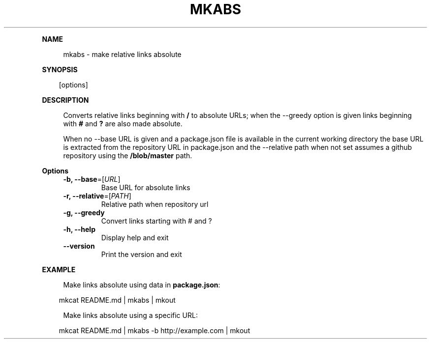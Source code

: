 .\" Generated by mkdoc on April, 2016
.TH "MKABS" "1" "April, 2016" "mkabs 1.2.3" "User Commands"
.de nl
.sp 0
..
.de hr
.sp 1
.nf
.ce
.in 4
\l’80’
.fi
..
.de h1
.RE
.sp 1
\fB\\$1\fR
.RS 4
..
.de h2
.RE
.sp 1
.in 4
\fB\\$1\fR
.RS 6
..
.de h3
.RE
.sp 1
.in 6
\fB\\$1\fR
.RS 8
..
.de h4
.RE
.sp 1
.in 8
\fB\\$1\fR
.RS 10
..
.de h5
.RE
.sp 1
.in 10
\fB\\$1\fR
.RS 12
..
.de h6
.RE
.sp 1
.in 12
\fB\\$1\fR
.RS 14
..
.h1 "NAME"
.P
mkabs \- make relative links absolute
.nl
.h1 "SYNOPSIS"
.PP
.in 10
[options]
.h1 "DESCRIPTION"
.P
Converts relative links beginning with \fB/\fR to absolute URLs; when the \-\-greedy option is given links beginning with \fB#\fR and \fB?\fR are also made absolute.
.nl
.P
When no \-\-base URL is given and a package.json file is available in the current working directory the base URL is extracted from the repository URL in package.json and the \-\-relative path when not set assumes a github repository using the \fB/blob/master\fR path.
.nl
.h1 "Options"
.TP
\fB\-b, \-\-base\fR=[\fIURL\fR]
 Base URL for absolute links
.nl
.TP
\fB\-r, \-\-relative\fR=[\fIPATH\fR]
 Relative path when repository url
.nl
.TP
\fB\-g, \-\-greedy\fR
 Convert links starting with # and ?
.nl
.TP
\fB\-h, \-\-help\fR
 Display help and exit
.nl
.TP
\fB\-\-version\fR
 Print the version and exit
.nl
.h1 "EXAMPLE"
.P
Make links absolute using data in \fBpackage.json\fR:
.nl
.PP
.in 10
mkcat README.md | mkabs | mkout
.br

.P
Make links absolute using a specific URL:
.nl
.PP
.in 10
mkcat README.md | mkabs \-b http://example.com | mkout
.br
